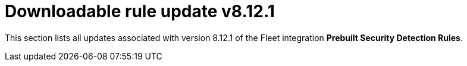 ["appendix",role="exclude",id="prebuilt-rule-8-12-1-prebuilt-rules-8-12-1-appendix"]
= Downloadable rule update v8.12.1

This section lists all updates associated with version 8.12.1 of the Fleet integration *Prebuilt Security Detection Rules*.


